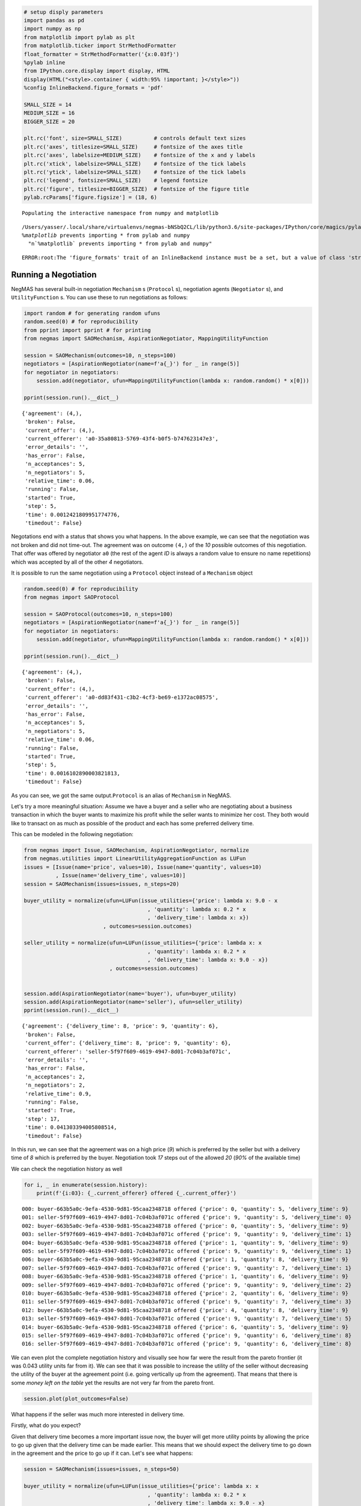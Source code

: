 
.. code:: ipython3

    # setup disply parameters
    import pandas as pd
    import numpy as np
    from matplotlib import pylab as plt
    from matplotlib.ticker import StrMethodFormatter
    float_formatter = StrMethodFormatter('{x:0.03f}')
    %pylab inline
    from IPython.core.display import display, HTML
    display(HTML("<style>.container { width:95% !important; }</style>"))
    %config InlineBackend.figure_formats = 'pdf'
    
    SMALL_SIZE = 14
    MEDIUM_SIZE = 16
    BIGGER_SIZE = 20
    
    plt.rc('font', size=SMALL_SIZE)          # controls default text sizes
    plt.rc('axes', titlesize=SMALL_SIZE)     # fontsize of the axes title
    plt.rc('axes', labelsize=MEDIUM_SIZE)    # fontsize of the x and y labels
    plt.rc('xtick', labelsize=SMALL_SIZE)    # fontsize of the tick labels
    plt.rc('ytick', labelsize=SMALL_SIZE)    # fontsize of the tick labels
    plt.rc('legend', fontsize=SMALL_SIZE)    # legend fontsize
    plt.rc('figure', titlesize=BIGGER_SIZE)  # fontsize of the figure title
    pylab.rcParams['figure.figsize'] = (18, 6)


.. parsed-literal::

    Populating the interactive namespace from numpy and matplotlib


.. parsed-literal::

    /Users/yasser/.local/share/virtualenvs/negmas-bNSbQ2CL/lib/python3.6/site-packages/IPython/core/magics/pylab.py:160: UserWarning: pylab import has clobbered these variables: ['plt', 'random']
    `%matplotlib` prevents importing * from pylab and numpy
      "\n`%matplotlib` prevents importing * from pylab and numpy"



.. raw:: html

    <style>.container { width:95% !important; }</style>


.. parsed-literal::

    ERROR:root:The 'figure_formats' trait of an InlineBackend instance must be a set, but a value of class 'str' (i.e. 'pdf') was specified.


Running a Negotiation
---------------------

NegMAS has several built-in negotiation ``Mechanism`` s (``Protocol``
s), negotiation agents (``Negotiator`` s), and ``UtilityFunction`` s.
You can use these to run negotiations as follows:

.. code:: ipython3

    import random # for generating random ufuns
    random.seed(0) # for reproducibility
    from pprint import pprint # for printing
    from negmas import SAOMechanism, AspirationNegotiator, MappingUtilityFunction
    
    session = SAOMechanism(outcomes=10, n_steps=100)
    negotiators = [AspirationNegotiator(name=f'a{_}') for _ in range(5)]
    for negotiator in negotiators:
        session.add(negotiator, ufun=MappingUtilityFunction(lambda x: random.random() * x[0]))
    
    pprint(session.run().__dict__)


.. parsed-literal::

    {'agreement': (4,),
     'broken': False,
     'current_offer': (4,),
     'current_offerer': 'a0-35a80813-5769-43f4-b0f5-b747623147e3',
     'error_details': '',
     'has_error': False,
     'n_acceptances': 5,
     'n_negotiators': 5,
     'relative_time': 0.06,
     'running': False,
     'started': True,
     'step': 5,
     'time': 0.0012421809951774776,
     'timedout': False}


Negotations end with a status that shows you what happens. In the above
example, we can see that the negotiation was not broken and did not
time-out. The agreement was on outcome ``(4,)`` of the *10* possible
outcomes of this negotiation. That offer was offered by negotiator
``a0`` (the rest of the agent *ID* is always a random value to ensure no
name repetitions) which was accepted by all of the other *4*
negotiators.

It is possible to run the same negotiation using a ``Protocol`` object
instead of a ``Mechanism`` object

.. code:: ipython3

    random.seed(0) # for reproducibility
    from negmas import SAOProtocol
    
    session = SAOProtocol(outcomes=10, n_steps=100)
    negotiators = [AspirationNegotiator(name=f'a{_}') for _ in range(5)]
    for negotiator in negotiators:
        session.add(negotiator, ufun=MappingUtilityFunction(lambda x: random.random() * x[0]))
    
    pprint(session.run().__dict__)


.. parsed-literal::

    {'agreement': (4,),
     'broken': False,
     'current_offer': (4,),
     'current_offerer': 'a0-dd83f431-c3b2-4cf3-be69-e1372ac08575',
     'error_details': '',
     'has_error': False,
     'n_acceptances': 5,
     'n_negotiators': 5,
     'relative_time': 0.06,
     'running': False,
     'started': True,
     'step': 5,
     'time': 0.0016102890003821813,
     'timedout': False}


As you can see, we got the same output.\ ``Protocol`` is an alias of
``Mechanism`` in NegMAS.

Let's try a more meaningful situation: Assume we have a buyer and a
seller who are negotiating about a business transaction in which the
buyer wants to maximize his profit while the seller wants to minimize
her cost. They both would like to transact on as much as possible of the
product and each has some preferred delivery time.

This can be modeled in the following negotiation:

.. code:: ipython3

    from negmas import Issue, SAOMechanism, AspirationNegotiator, normalize
    from negmas.utilities import LinearUtilityAggregationFunction as LUFun
    issues = [Issue(name='price', values=10), Issue(name='quantity', values=10)
              , Issue(name='delivery_time', values=10)]
    session = SAOMechanism(issues=issues, n_steps=20)
    
    buyer_utility = normalize(ufun=LUFun(issue_utilities={'price': lambda x: 9.0 - x
                                           , 'quantity': lambda x: 0.2 * x
                                           , 'delivery_time': lambda x: x})
                             , outcomes=session.outcomes)
    
    seller_utility = normalize(ufun=LUFun(issue_utilities={'price': lambda x: x
                                           , 'quantity': lambda x: 0.2 * x
                                           , 'delivery_time': lambda x: 9.0 - x})
                               , outcomes=session.outcomes)
    
    
    session.add(AspirationNegotiator(name='buyer'), ufun=buyer_utility)
    session.add(AspirationNegotiator(name='seller'), ufun=seller_utility)
    pprint(session.run().__dict__)


.. parsed-literal::

    {'agreement': {'delivery_time': 8, 'price': 9, 'quantity': 6},
     'broken': False,
     'current_offer': {'delivery_time': 8, 'price': 9, 'quantity': 6},
     'current_offerer': 'seller-5f97f609-4619-4947-8d01-7c04b3af071c',
     'error_details': '',
     'has_error': False,
     'n_acceptances': 2,
     'n_negotiators': 2,
     'relative_time': 0.9,
     'running': False,
     'started': True,
     'step': 17,
     'time': 0.041303394005808514,
     'timedout': False}


In this run, we can see that the agreement was on a high price (*9*)
which is preferred by the seller but with a delivery time of *8* which
is preferred by the buyer. Negotiation took *17* steps out of the
allowed *20* (*90%* of the available time)

We can check the negotiation history as well

.. code:: ipython3

    for i, _ in enumerate(session.history):
        print(f'{i:03}: {_.current_offerer} offered {_.current_offer}')


.. parsed-literal::

    000: buyer-663b5a0c-9efa-4530-9d81-95caa2348718 offered {'price': 0, 'quantity': 5, 'delivery_time': 9}
    001: seller-5f97f609-4619-4947-8d01-7c04b3af071c offered {'price': 9, 'quantity': 5, 'delivery_time': 0}
    002: buyer-663b5a0c-9efa-4530-9d81-95caa2348718 offered {'price': 0, 'quantity': 5, 'delivery_time': 9}
    003: seller-5f97f609-4619-4947-8d01-7c04b3af071c offered {'price': 9, 'quantity': 9, 'delivery_time': 1}
    004: buyer-663b5a0c-9efa-4530-9d81-95caa2348718 offered {'price': 1, 'quantity': 9, 'delivery_time': 9}
    005: seller-5f97f609-4619-4947-8d01-7c04b3af071c offered {'price': 9, 'quantity': 9, 'delivery_time': 1}
    006: buyer-663b5a0c-9efa-4530-9d81-95caa2348718 offered {'price': 1, 'quantity': 8, 'delivery_time': 9}
    007: seller-5f97f609-4619-4947-8d01-7c04b3af071c offered {'price': 9, 'quantity': 7, 'delivery_time': 1}
    008: buyer-663b5a0c-9efa-4530-9d81-95caa2348718 offered {'price': 1, 'quantity': 6, 'delivery_time': 9}
    009: seller-5f97f609-4619-4947-8d01-7c04b3af071c offered {'price': 9, 'quantity': 9, 'delivery_time': 2}
    010: buyer-663b5a0c-9efa-4530-9d81-95caa2348718 offered {'price': 2, 'quantity': 6, 'delivery_time': 9}
    011: seller-5f97f609-4619-4947-8d01-7c04b3af071c offered {'price': 9, 'quantity': 7, 'delivery_time': 3}
    012: buyer-663b5a0c-9efa-4530-9d81-95caa2348718 offered {'price': 4, 'quantity': 8, 'delivery_time': 9}
    013: seller-5f97f609-4619-4947-8d01-7c04b3af071c offered {'price': 9, 'quantity': 7, 'delivery_time': 5}
    014: buyer-663b5a0c-9efa-4530-9d81-95caa2348718 offered {'price': 6, 'quantity': 5, 'delivery_time': 9}
    015: seller-5f97f609-4619-4947-8d01-7c04b3af071c offered {'price': 9, 'quantity': 6, 'delivery_time': 8}
    016: seller-5f97f609-4619-4947-8d01-7c04b3af071c offered {'price': 9, 'quantity': 6, 'delivery_time': 8}


We can even plot the complete negotiation history and visually see how
far were the result from the pareto frontier (it was 0.043 utility units
far from it). We can see that it was possible to increase the utility of
the seller without decreasing the utility of the buyer at the agreement
point (i.e. going vertically up from the agreement). That means that
there is some *money left on the table* yet the results are not very far
from the pareto front.

.. code:: ipython3

    session.plot(plot_outcomes=False)



.. image:: 01.running_simple_negotiation_files/01.running_simple_negotiation_11_0.png
   :width: 1069px
   :height: 386px


What happens if the seller was much more interested in delivery time.

Firstly, what do you expect?

Given that delivery time becomes a more important issue now, the buyer
will get more utility points by allowing the price to go up given that
the delivery time can be made earlier. This means that we should expect
the delivery time to go down in the agreement and the price to go up if
it can. Let's see what happens:

.. code:: ipython3

    session = SAOMechanism(issues=issues, n_steps=50)
    
    buyer_utility = normalize(ufun=LUFun(issue_utilities={'price': lambda x: x
                                           , 'quantity': lambda x: 0.2 * x
                                           , 'delivery_time': lambda x: 9.0 - x}
                                         , weights = {'price': 1.0, 'quantity': 1.0, 'delivery_time': 10.0})
                             , outcomes=session.outcomes)
    
    session.add(AspirationNegotiator(name='buyer'), ufun=buyer_utility)
    session.add(AspirationNegotiator(name='seller'), ufun=seller_utility)
    pprint(session.run().__dict__)


.. parsed-literal::

    {'agreement': {'delivery_time': 0, 'price': 9, 'quantity': 5},
     'broken': False,
     'current_offer': {'delivery_time': 0, 'price': 9, 'quantity': 5},
     'current_offerer': 'seller-0c569ef5-994c-492a-8dd5-6ca29e20bc02',
     'error_details': '',
     'has_error': False,
     'n_acceptances': 2,
     'n_negotiators': 2,
     'relative_time': 0.08,
     'running': False,
     'started': True,
     'step': 3,
     'time': 0.04780532199947629,
     'timedout': False}


We can check it visually as well:

.. code:: ipython3

    session.plot(plot_outcomes=False)



.. image:: 01.running_simple_negotiation_files/01.running_simple_negotiation_15_0.png
   :width: 1069px
   :height: 386px


It is clear that the new ufuns transformed the problem. Now we have a
single outcome at the pareto front. The agreement again is near to it
(*0.041* utility points) and as expected the agreement was to make the
delivery time *0* which is much earlier than before. Moreover, the
negotation eas much faster finighing in 3 steps (*8%* of the available
time).

What happens if we repeat the earlier neotiation but with a much longer
negotiation time:

.. code:: ipython3

    session = SAOMechanism(issues=issues, n_steps=2000)
    
    buyer_utility = normalize(ufun=LUFun(issue_utilities={'price': lambda x: 9.0 - x
                                           , 'quantity': lambda x: 0.2 * x
                                           , 'delivery_time': lambda x: x})
                             , outcomes=session.outcomes)
    
    seller_utility = normalize(ufun=LUFun(issue_utilities={'price': lambda x: x
                                           , 'quantity': lambda x: 0.2 * x
                                           , 'delivery_time': lambda x: 9.0 - x})
                               , outcomes=session.outcomes)
    
    
    session.add(AspirationNegotiator(name='buyer'), ufun=buyer_utility)
    session.add(AspirationNegotiator(name='seller'), ufun=seller_utility)
    
    pprint(session.run().__dict__)
    session.plot(plot_outcomes=False)


.. parsed-literal::

    {'agreement': {'delivery_time': 9, 'price': 9, 'quantity': 9},
     'broken': False,
     'current_offer': {'delivery_time': 9, 'price': 9, 'quantity': 9},
     'current_offerer': 'seller-351793b0-c5d9-41d3-ab81-fc8dd4a993fb',
     'error_details': '',
     'has_error': False,
     'n_acceptances': 2,
     'n_negotiators': 2,
     'relative_time': 0.809,
     'running': False,
     'started': True,
     'step': 1617,
     'time': 0.5112965289954445,
     'timedout': False}



.. image:: 01.running_simple_negotiation_files/01.running_simple_negotiation_17_1.png
   :width: 1069px
   :height: 386px


Given the longer negotiation time, the buyer and the seller can both
take a tougher stance conceding as slowly as possible and as a result
the actually acheive a point exatly on the pareto-front. Moreover, this
point happens to maximze the *welfare* defined as the sum of the utility
received by both partners.


.. only:: builder_html

    Download :download:`Notebook<notebooks/01.running_simple_negotiation.ipynb>`.


